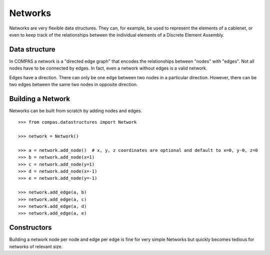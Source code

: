********
Networks
********

.. rst-class:: lead

Networks are very flexible data structures.
They can, for example, be used to represent the elements of a cablenet,
or even to keep track of the relationships between the individual elements
of a Discrete Element Assembly.


Data structure
==============

In COMPAS a network is a "directed edge graph"
that encodes the relationships between "nodes" with "edges".
Not all nodes have to be connected by edges.
In fact, even a network without edges is a valid network.

Edges have a direction.
There can only be one edge between two nodes in a particular direction.
However, there can be two edges between the same two nodes
in opposite direction.


Building a Network
==================

Networks can be built from scratch by adding nodes and edges.

::

    >>> from compas.datastructures import Network

    >>> network = Network()

    >>> a = network.add_node()  # x, y, z coordinates are optional and default to x=0, y-0, z=0
    >>> b = network.add_node(x=1)
    >>> c = network.add_node(y=1)
    >>> d = network.add_node(x=-1)
    >>> e = network.add_node(y=-1)

    >>> network.add_edge(a, b)
    >>> network.add_edge(a, c)
    >>> network.add_edge(a, d)
    >>> network.add_edge(a, e)


Constructors
============

Building a network node per node and edge per edge is fine for very simple Networks
but quickly becomes tedious for networks of relevant size.
